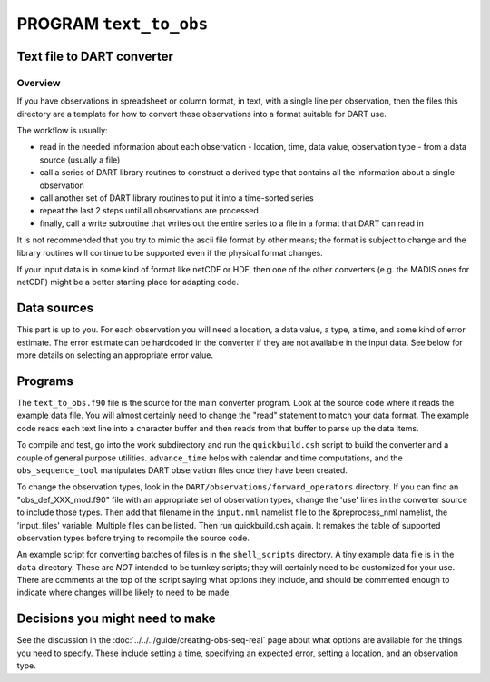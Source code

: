 PROGRAM ``text_to_obs``
=======================

Text file to DART converter
---------------------------

Overview
~~~~~~~~

If you have observations in spreadsheet or column format, in text, with a single line per observation, then the files
this directory are a template for how to convert these observations into a format suitable for DART use.

The workflow is usually:

-  read in the needed information about each observation - location, time, data value, observation type - from a data
   source (usually a file)
-  call a series of DART library routines to construct a derived type that contains all the information about a single
   observation
-  call another set of DART library routines to put it into a time-sorted series
-  repeat the last 2 steps until all observations are processed
-  finally, call a write subroutine that writes out the entire series to a file in a format that DART can read in

It is not recommended that you try to mimic the ascii file format by other means; the format is subject to change and
the library routines will continue to be supported even if the physical format changes.

If your input data is in some kind of format like netCDF or HDF, then one of the other converters (e.g. the MADIS ones
for netCDF) might be a better starting place for adapting code.

Data sources
------------

This part is up to you. For each observation you will need a location, a data value, a type, a time, and some kind of
error estimate. The error estimate can be hardcoded in the converter if they are not available in the input data. See
below for more details on selecting an appropriate error value.

Programs
--------

The ``text_to_obs.f90`` file is the source for the main converter program. Look at the source code where it reads the
example data file. You will almost certainly need to change the "read" statement to match your data format. The example
code reads each text line into a character buffer and then reads from that buffer to parse up the data items.

To compile and test, go into the work subdirectory and run the ``quickbuild.csh`` script to build the converter and a
couple of general purpose utilities. ``advance_time`` helps with calendar and time computations, and the
``obs_sequence_tool`` manipulates DART observation files once they have been created.

To change the observation types, look in the ``DART/observations/forward_operators`` directory. If you can find an "obs_def_XXX_mod.f90" file
with an appropriate set of observation types, change the 'use' lines in the converter source to include those types.
Then add that filename in the ``input.nml`` namelist file to the &preprocess_nml namelist, the 'input_files' variable.
Multiple files can be listed. Then run quickbuild.csh again. It remakes the table of supported observation types before
trying to recompile the source code.

An example script for converting batches of files is in the ``shell_scripts`` directory. A tiny example data file is in
the ``data`` directory. These are *NOT* intended to be turnkey scripts; they will certainly need to be customized for
your use. There are comments at the top of the script saying what options they include, and should be commented enough
to indicate where changes will be likely to need to be made.

Decisions you might need to make
--------------------------------

See the discussion in the :doc:`../../../guide/creating-obs-seq-real` page about what options are available
for the things you need to specify. These include setting a time, specifying an expected error, setting a location, and
an observation type.
